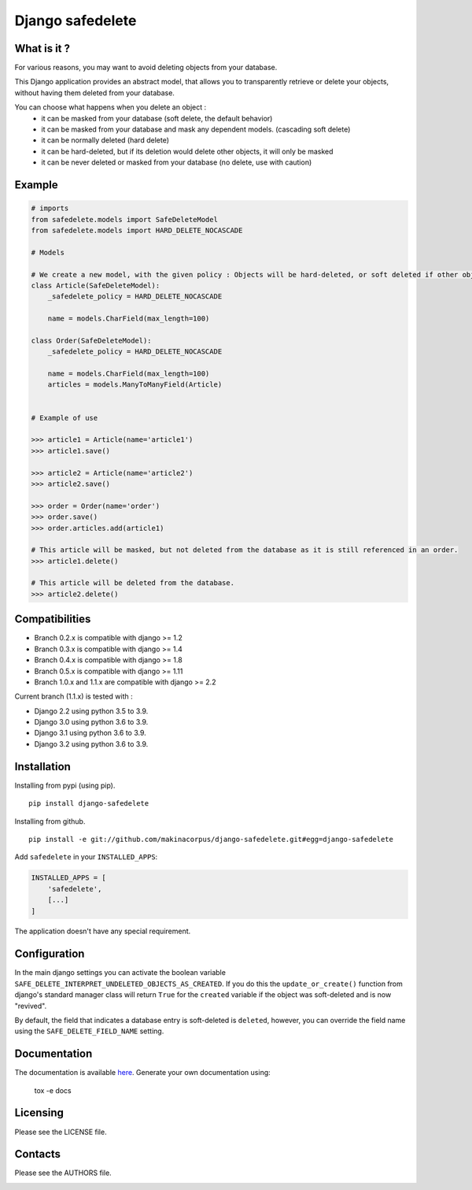 Django safedelete
=================

.. image:: https://github.com/makinacorpus/django-safedelete/workflows/Python%20application/badge.svg
    :target: https://github.com/makinacorpus/django-safedelete/actions?query=workflow%3A%22Python+application%22

.. image:: https://coveralls.io/repos/makinacorpus/django-safedelete/badge.png
    :target: https://coveralls.io/r/makinacorpus/django-safedelete


What is it ?
------------

For various reasons, you may want to avoid deleting objects from your database.

This Django application provides an abstract model, that allows you to transparently retrieve or delete your objects,
without having them deleted from your database.

You can choose what happens when you delete an object :
 - it can be masked from your database (soft delete, the default behavior)
 - it can be masked from your database and mask any dependent models. (cascading soft delete)
 - it can be normally deleted (hard delete)
 - it can be hard-deleted, but if its deletion would delete other objects, it will only be masked
 - it can be never deleted or masked from your database (no delete, use with caution)


Example
-------

.. code-block:: python

    # imports
    from safedelete.models import SafeDeleteModel
    from safedelete.models import HARD_DELETE_NOCASCADE

    # Models

    # We create a new model, with the given policy : Objects will be hard-deleted, or soft deleted if other objects would have been deleted too.
    class Article(SafeDeleteModel):
        _safedelete_policy = HARD_DELETE_NOCASCADE

        name = models.CharField(max_length=100)

    class Order(SafeDeleteModel):
        _safedelete_policy = HARD_DELETE_NOCASCADE

        name = models.CharField(max_length=100)
        articles = models.ManyToManyField(Article)


    # Example of use

    >>> article1 = Article(name='article1')
    >>> article1.save()

    >>> article2 = Article(name='article2')
    >>> article2.save()

    >>> order = Order(name='order')
    >>> order.save()
    >>> order.articles.add(article1)

    # This article will be masked, but not deleted from the database as it is still referenced in an order.
    >>> article1.delete()

    # This article will be deleted from the database.
    >>> article2.delete()


Compatibilities
---------------

* Branch 0.2.x is compatible with django >= 1.2
* Branch 0.3.x is compatible with django >= 1.4
* Branch 0.4.x is compatible with django >= 1.8
* Branch 0.5.x is compatible with django >= 1.11
* Branch 1.0.x and 1.1.x are compatible with django >= 2.2

Current branch (1.1.x) is tested with :

*  Django 2.2 using python 3.5 to 3.9.
*  Django 3.0 using python 3.6 to 3.9.
*  Django 3.1 using python 3.6 to 3.9.
*  Django 3.2 using python 3.6 to 3.9.


Installation
------------

Installing from pypi (using pip). ::

    pip install django-safedelete


Installing from github. ::

    pip install -e git://github.com/makinacorpus/django-safedelete.git#egg=django-safedelete

Add ``safedelete`` in your ``INSTALLED_APPS``:

.. code-block:: python

    INSTALLED_APPS = [
        'safedelete',
        [...]
    ]


The application doesn't have any special requirement.


Configuration
-------------

In the main django settings you can activate the boolean variable ``SAFE_DELETE_INTERPRET_UNDELETED_OBJECTS_AS_CREATED``.
If you do this the ``update_or_create()`` function from django's standard manager class will return ``True`` for
the ``created`` variable if the object was soft-deleted and is now "revived".

By default, the field that indicates a database entry is soft-deleted is ``deleted``, however, you can override the field name
using the ``SAFE_DELETE_FIELD_NAME`` setting.

Documentation
-------------

The documentation is available `here <http://django-safedelete.readthedocs.org>`_. Generate your own documentation using:

    tox -e docs


Licensing
---------

Please see the LICENSE file.

Contacts
--------

Please see the AUTHORS file.

.. image:: https://drupal.org/files/imagecache/grid-3/Logo_slogan_300dpi.png
    :target: http://www.makina-corpus.com
